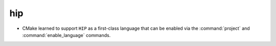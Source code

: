 hip
---

* CMake learned to support ``HIP`` as a first-class language that can be
  enabled via the :command:`project` and :command:`enable_language` commands.
